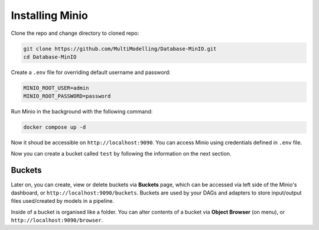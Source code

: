 Installing Minio
================

Clone the repo and change directory to cloned repo:

.. code-block:: console

    git clone https://github.com/MultiModelling/Database-MinIO.git
    cd Database-MinIO

Create a ``.env`` file for overriding default username and password:

.. code-block:: bash

    MINIO_ROOT_USER=admin
    MINIO_ROOT_PASSWORD=password

Run Minio in the background with the following command:

.. code-block:: console

    docker compose up -d

Now it shoud be accessible on ``http://localhost:9090``.
You can access Minio using credentials defined in ``.env`` file.

Now you can create a bucket called ``test`` by following the information on the next section.

-------
Buckets
-------

Later on, you can create, view or delete buckets via **Buckets** page, which can be accessed via left side of the Minio's dashboard, or ``http://localhost:9090/buckets``.
Buckets are used by your DAGs and adapters to store input/output files used/created by models in a pipeline.

Inside of a bucket is organised like a folder.
You can alter contents of a bucket via **Object Browser** (on menu), or ``http://localhost:9090/browser``.